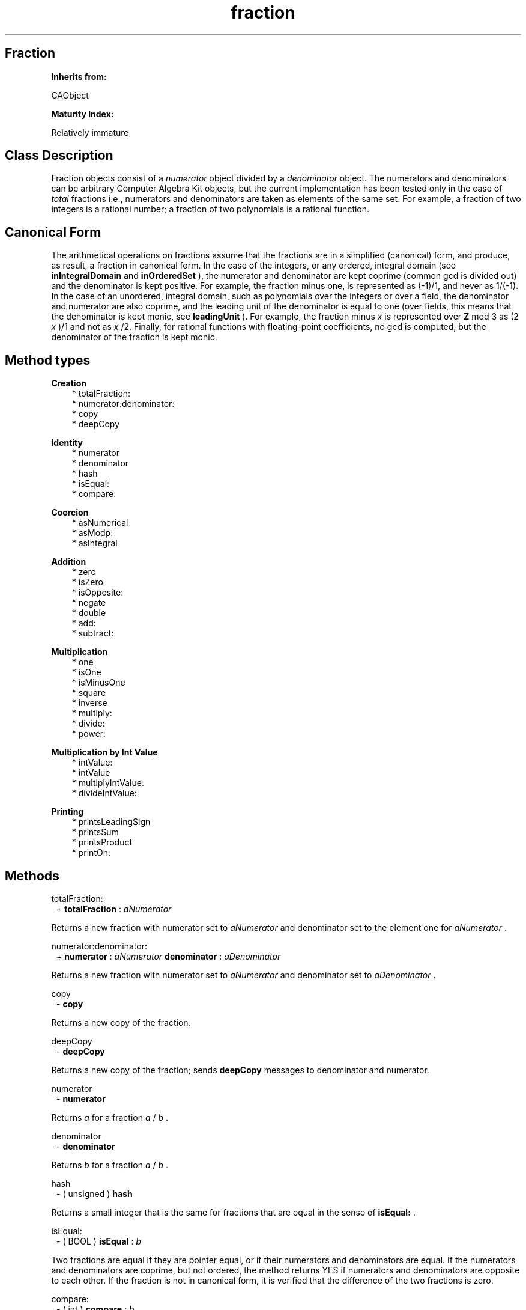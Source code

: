 .TH "fraction" 3 "Oct 12, 2003"
.SH Fraction
.PP
.B
Inherits from:

CAObject
.PP
.B
Maturity Index:

Relatively immature
.SH Class Description
.PP
Fraction objects consist of a 
.I
numerator
object divided by a 
.I
denominator
object\&.   The numerators and denominators can be arbitrary Computer Algebra Kit objects, but the current implementation has been tested only in the case of 
.I
total
fractions i\&.e\&., numerators and denominators are taken as elements of the same set\&.  For example, a fraction of two integers is a rational number; a fraction of two polynomials is a rational function\&.
.SH Canonical Form
.PP
The arithmetical operations on fractions assume that the fractions are in a simplified (canonical) form, and produce, as result, a fraction in canonical form\&.  In the case of the integers, or any ordered, integral domain (see 
.B
inIntegralDomain
and 
.B
inOrderedSet
), the numerator and denominator are kept coprime (common gcd is divided out) and the denominator is kept positive\&.  For example, the fraction minus one, is represented as (-1)/1, and never as 1/(-1)\&.  In the case of an unordered, integral domain, such as polynomials over the integers or over a field, the denominator and numerator are also coprime, and the leading unit of the denominator is equal to one (over fields, this means that the denominator is kept monic, see 
.B
leadingUnit
)\&. For example, the fraction minus 
.I
x
is represented over 
.B
Z
mod 3 as (2 
.I
x
)/1 and not as 
.I
x
/2\&.  Finally, for rational functions with floating-point coefficients, no gcd is computed, but the denominator of the fraction is kept monic\&.
.SH Method types
.PP 
.B
Creation
.RS 3
.br
* totalFraction:
.br
* numerator:denominator:
.br
* copy
.br
* deepCopy
.RE
.PP 
.B
Identity
.RS 3
.br
* numerator
.br
* denominator
.br
* hash
.br
* isEqual:
.br
* compare:
.RE
.PP 
.B
Coercion
.RS 3
.br
* asNumerical
.br
* asModp:
.br
* asIntegral
.RE
.PP 
.B
Addition
.RS 3
.br
* zero
.br
* isZero
.br
* isOpposite:
.br
* negate
.br
* double
.br
* add:
.br
* subtract:
.RE
.PP 
.B
Multiplication
.RS 3
.br
* one
.br
* isOne
.br
* isMinusOne
.br
* square
.br
* inverse
.br
* multiply:
.br
* divide:
.br
* power:
.RE
.PP 
.B
Multiplication by Int Value
.RS 3
.br
* intValue:
.br
* intValue
.br
* multiplyIntValue:
.br
* divideIntValue:
.RE
.PP 
.B
Printing
.RS 3
.br
* printsLeadingSign
.br
* printsSum
.br
* printsProduct
.br
* printOn:
.RE
.SH Methods
.PP 
totalFraction:
.RS 1
+
.B
totalFraction
:
.I
aNumerator
.RE
.PP
Returns a new fraction with numerator set to 
.I
aNumerator
and denominator set to the element one for 
.I
aNumerator
\&.
.PP 
numerator:denominator:
.RS 1
+
.B
numerator
:
.I
aNumerator
.B
denominator
:
.I
aDenominator
.RE
.PP
Returns a new fraction with numerator set to 
.I
aNumerator
and denominator set to 
.I
aDenominator
\&. 
.PP 
copy
.RS 1
-
.B
copy
.RE
.PP
Returns a new copy of the fraction\&.
.PP 
deepCopy
.RS 1
-
.B
deepCopy
.RE
.PP
Returns a new copy of the fraction; sends 
.B
deepCopy
messages to denominator and numerator\&.
.PP 
numerator
.RS 1
-
.B
numerator
.RE
.PP
Returns 
.I
a
for a fraction 
.I
a
/
.I
b
\&. 
.PP 
denominator
.RS 1
-
.B
denominator
.RE
.PP
Returns 
.I
b
for a fraction 
.I
a
/
.I
b
\&. 
.PP 
hash
.RS 1
- (
unsigned
)
.B
hash
.RE
.PP
Returns a small integer that is the same for fractions that are equal in the sense of 
.B
isEqual:
\&.
.PP 
isEqual:
.RS 1
- (
BOOL
)
.B
isEqual
:
.I
b
.RE
.PP
Two fractions are equal if they are pointer equal, or if their numerators and denominators are equal\&.  If the numerators and denominators are coprime, but not ordered, the method returns YES if numerators and denominators are opposite to each other\&.  If the fraction is not in canonical form, it is verified that the difference of the two fractions is zero\&.
.PP 
compare:
.RS 1
- (
int
)
.B
compare
:
.I
b
.RE
.PP
Compares the fractions by comparing the products of numerators and denominators\&.
.PP 
asNumerical
.RS 1
-
.B
asNumerical
.RE
.PP
Returns the numerical value of the fraction\&.  Attempts to divide the numerical value of the numerator and denominator\&.
.PP 
asModp:
.RS 1
-
.B
asModp
:(unsigned short)
.I
p
.RE
.PP
Returns the value of the fraction modulo 
.I
p
\&.  Attempts to divide the values of the numerator and denominator\&.  If the division fails, the method generates an error message\&.
.PP 
asIntegral
.RS 1
-
.B
asIntegral
.RE
.PP
Returns, if the denominator of the fraction is equal to one, a new reference to the numerator\&.  Otherwise, the method generates an error message\&.
.PP 
zero
.RS 1
-
.B
zero
.RE
.PP
Returns a new fraction with numerator equal to zero\&.
.PP 
isZero
.RS 1
- (
BOOL
)
.B
isZero
.RE
.PP
Whether the numerator of the fraction is equal to zero\&.
.PP 
isOpposite:
.RS 1
- (
BOOL
)
.B
isOpposite
:
.I
b
.RE
.PP
Two fractions are opposite if their numerators are opposite and the denominators are equal\&.  However, if the numerators and denominators are coprime, but not ordered, the method returns YES if the numerators are equal and the denominators are opposite to each other\&.  If the fraction is not in canonical form, it is verified that the sum of the two fractions is zero\&.
.PP 
negate
.RS 1
-
.B
negate
.RE
.PP
Returns a new fraction, the opposite of 
.B
self
by negating the numerator\&.
.PP 
double
.RS 1
-
.B
double
.RE
.PP
Returns a new fraction, the double of 
.B
self
by doubling the numerator\&.
.PP 
add:
.RS 1
-
.B
add
:
.I
b
.RE
.PP
Returns a new fraction, the sum of 
.B
self
and 
.I
b
\&.  The method first handles some special cases and then distinguishes between the case that both fractions have a common denominator or not\&.
.PP 
subtract:
.RS 1
-
.B
subtract
:
.I
b
.RE
.PP
Returns a new fraction, the difference of 
.B
self
and 
.I
b
\&.  The method first handles some special cases and then distinguishes between the case that both fractions have a common denominator or not\&.
.PP 
one
.RS 1
-
.B
one
.RE
.PP
Returns a new fraction with numerator equal to one\&.
.PP 
isOne
.RS 1
- (
BOOL
)
.B
isOne
.RE
.PP
Whether the numerator is equal to the denominator\&.
.PP 
isMinusOne
.RS 1
- (
BOOL
)
.B
isMinusOne
.RE
.PP
Whether the numerator is the opposite of the denominator\&.
.PP 
square
.RS 1
-
.B
square
.RE
.PP
Returns a new fraction; squares numerator and denominator\&.
.PP 
inverse
.RS 1
-
.B
inverse
.RE
.PP
Returns the inverse of the fraction; interchanges, in the case of a total fraction, denominator and numerator\&.
.PP 
multiply:
.RS 1
-
.B
multiply
:
.I
b
.RE
.PP
Returns a new fraction; multiplies the numerators and the denominators together\&.
.PP 
divide:
.RS 1
-
.B
divide
:
.I
b
.RE
.PP
Returns a new fraction by multiplying the fraction by the inverse of 
.I
b
\&.
.PP 
power:
.RS 1
-
.B
power
:(int)
.I
n
.RE
.PP
Returns a new fraction; raises numerator and denominator to the 
.I
n
-th power\&.
.PP 
intValue:
.RS 1
-
.B
intValue
:(int)
.I
intValue
.RE
.PP
Creates a fraction with numerator equal to 
.I
intValue
and denominator one\&.
.PP 
intValue
.RS 1
- (
int
)
.B
intValue
.RE
.PP
Returns intValue of numerator divided by intValue of denominator\&.
.PP 
multiplyIntValue:
.RS 1
-
.B
multiplyIntValue
:(int)
.I
intValue
.RE
.PP
Returns a new fraction by multiplying the numerator by 
.I
intValue
\&.
.PP 
divideIntValue:
.RS 1
-
.B
divideIntValue
:(int)
.I
intValue
.RE
.PP
Returns a new fraction by multiplying the denominator by 
.I
intValue
\&.
.PP 
printsLeadingSign
.RS 1
- (
BOOL
)
.B
printsLeadingSign
.RE
.PP
Whether the fraction prints a leading minus sign\&.
.PP 
printsSum
.RS 1
- (
BOOL
)
.B
printsSum
.RE
.PP
Whether the fraction prints as a sum\&.
.PP 
printsProduct
.RS 1
- (
BOOL
)
.B
printsProduct
.RE
.PP
Whether the fraction prints as a product\&.
.PP 
printOn:
.RS 1
-
.B
printOn
:(IOD)
.I
aFile
.RE
.PP
Prints the fraction to 
.I
aFile
by sending 
.B
printOn:
messages to numerator and denominator\&.
